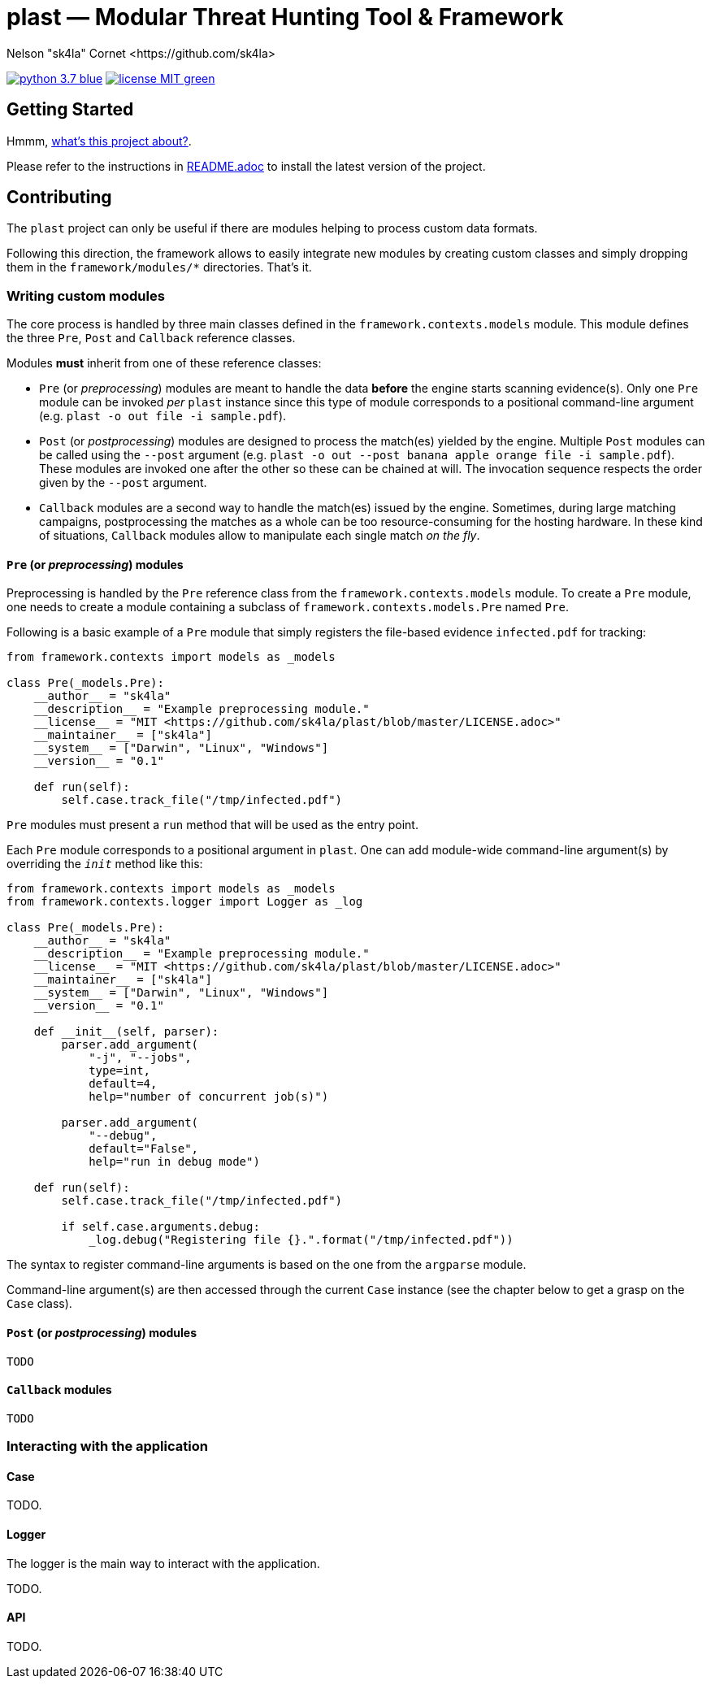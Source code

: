 = +plast+ — Modular Threat Hunting Tool & Framework
Nelson "sk4la" Cornet <https://github.com/sk4la>
:uri-repo: https://github.com/sk4la/plast
:uri-license: {uri-repo}/blob/master/LICENSE.adoc
:uri-readme: {uri-repo}/blob/master/README.adoc

image:https://img.shields.io/badge/python-3.7-blue.svg[link={uri-python}] image:https://img.shields.io/badge/license-MIT-green.svg[link={uri-license}]

== Getting Started

Hmmm, {uri-readme}[what's this project about?].

Please refer to the instructions in {uri-license}[README.adoc] to install the latest version of the project.

== Contributing

The `plast` project can only be useful if there are modules helping to process custom data formats.

Following this direction, the framework allows to easily integrate new modules by creating custom classes and simply dropping them in the `framework/modules/*` directories. That's it.

=== Writing custom modules

The core process is handled by three main classes defined in the `framework.contexts.models` module. This module defines the three `Pre`, `Post` and `Callback` reference classes.

Modules *must* inherit from one of these reference classes:

* `Pre` (or _preprocessing_) modules are meant to handle the data *before* the engine starts scanning evidence(s). Only one `Pre` module can be invoked _per_ `plast` instance since this type of module corresponds to a positional command-line argument (e.g. `plast -o out file -i sample.pdf`).
* `Post` (or _postprocessing_) modules are designed to process the match(es) yielded by the engine. Multiple `Post` modules can be called using the `--post` argument (e.g. `plast -o out --post banana apple orange file -i sample.pdf`). These modules are invoked one after the other so these can be chained at will. The invocation sequence respects the order given by the `--post` argument.
* `Callback` modules are a second way to handle the match(es) issued by the engine. Sometimes, during large matching campaigns, postprocessing the matches as a whole can be too resource-consuming for the hosting hardware. In these kind of situations, `Callback` modules allow to manipulate each single match _on the fly_.

==== `Pre` (or _preprocessing_) modules

Preprocessing is handled by the `Pre` reference class from the `framework.contexts.models` module. To create a `Pre` module, one needs to create a module containing a subclass of `framework.contexts.models.Pre` named `Pre`.

Following is a basic example of a `Pre` module that simply registers the file-based evidence `infected.pdf` for tracking:

[source,python]
----
from framework.contexts import models as _models

class Pre(_models.Pre):
    __author__ = "sk4la"
    __description__ = "Example preprocessing module."
    __license__ = "MIT <https://github.com/sk4la/plast/blob/master/LICENSE.adoc>"
    __maintainer__ = ["sk4la"]
    __system__ = ["Darwin", "Linux", "Windows"]
    __version__ = "0.1"

    def run(self):
        self.case.track_file("/tmp/infected.pdf")
----

`Pre` modules must present a `run` method that will be used as the entry point.

Each `Pre` module corresponds to a positional argument in `plast`. One can add module-wide command-line argument(s) by overriding the `__init__` method like this:

[source,python]
----
from framework.contexts import models as _models
from framework.contexts.logger import Logger as _log

class Pre(_models.Pre):
    __author__ = "sk4la"
    __description__ = "Example preprocessing module."
    __license__ = "MIT <https://github.com/sk4la/plast/blob/master/LICENSE.adoc>"
    __maintainer__ = ["sk4la"]
    __system__ = ["Darwin", "Linux", "Windows"]
    __version__ = "0.1"

    def __init__(self, parser):
        parser.add_argument(
            "-j", "--jobs",
            type=int, 
            default=4, 
            help="number of concurrent job(s)")
        
        parser.add_argument(
            "--debug", 
            default="False", 
            help="run in debug mode")

    def run(self):
        self.case.track_file("/tmp/infected.pdf")

        if self.case.arguments.debug:
            _log.debug("Registering file {}.".format("/tmp/infected.pdf"))
----

The syntax to register command-line arguments is based on the one from the `argparse` module.

Command-line argument(s) are then accessed through the current `Case` instance (see the chapter below to get a grasp on the `Case` class).

==== `Post` (or _postprocessing_) modules

`TODO`

==== `Callback` modules

`TODO`

=== Interacting with the application

==== Case

TODO.

==== Logger

The logger is the main way to interact with the application.

TODO.

==== API

TODO.
